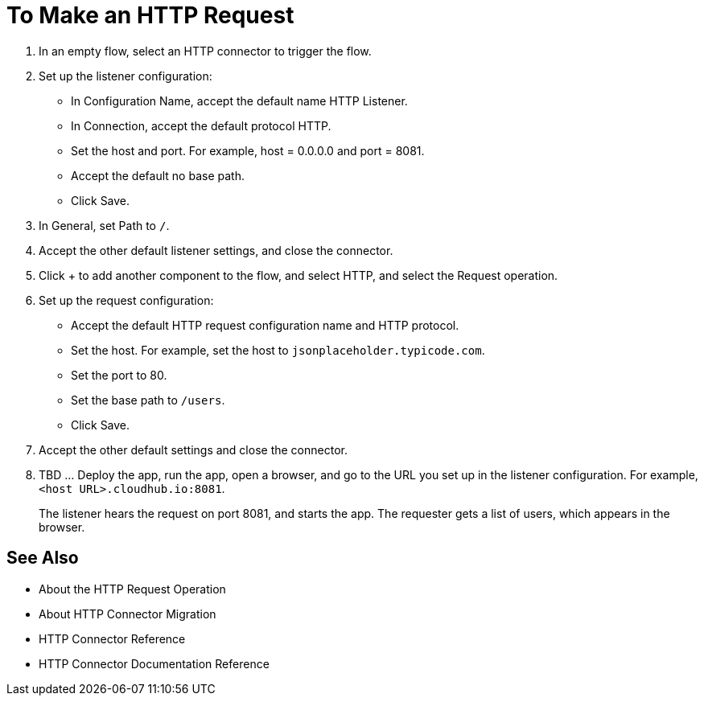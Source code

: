 = To Make an HTTP Request

. In an empty flow, select an HTTP connector to trigger the flow.
. Set up the listener configuration: 
+
* In Configuration Name, accept the default name HTTP Listener. 
* In Connection, accept the default protocol HTTP.
* Set the host and port. For example, host = 0.0.0.0 and port = 8081. 
* Accept the default no base path.
* Click Save.
+
. In General, set Path to `/`.
. Accept the other default listener settings, and close the connector.
. Click + to add another component to the flow, and select HTTP, and select the Request operation.
. Set up the request configuration:
+
* Accept the default HTTP request configuration name and HTTP protocol.
* Set the host. For example, set the host to `jsonplaceholder.typicode.com`.
* Set the port to 80.
* Set the base path to `/users`.
* Click Save.
+
. Accept the other default settings and close the connector.
. TBD ... Deploy the app, run the app, open a browser, and go to the URL you set up in the listener configuration. For example, `<host URL>.cloudhub.io:8081`.
+
The listener hears the request on port 8081, and starts the app. The requester gets a list of users, which appears in the browser.

== See Also

* About the HTTP Request Operation
* About HTTP Connector Migration
* HTTP Connector Reference
* HTTP Connector Documentation Reference
